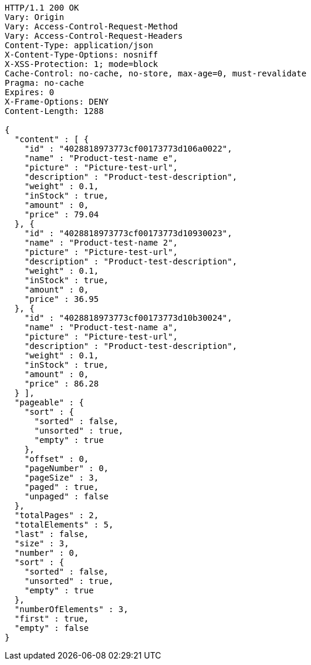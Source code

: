 [source,http,options="nowrap"]
----
HTTP/1.1 200 OK
Vary: Origin
Vary: Access-Control-Request-Method
Vary: Access-Control-Request-Headers
Content-Type: application/json
X-Content-Type-Options: nosniff
X-XSS-Protection: 1; mode=block
Cache-Control: no-cache, no-store, max-age=0, must-revalidate
Pragma: no-cache
Expires: 0
X-Frame-Options: DENY
Content-Length: 1288

{
  "content" : [ {
    "id" : "4028818973773cf00173773d106a0022",
    "name" : "Product-test-name e",
    "picture" : "Picture-test-url",
    "description" : "Product-test-description",
    "weight" : 0.1,
    "inStock" : true,
    "amount" : 0,
    "price" : 79.04
  }, {
    "id" : "4028818973773cf00173773d10930023",
    "name" : "Product-test-name 2",
    "picture" : "Picture-test-url",
    "description" : "Product-test-description",
    "weight" : 0.1,
    "inStock" : true,
    "amount" : 0,
    "price" : 36.95
  }, {
    "id" : "4028818973773cf00173773d10b30024",
    "name" : "Product-test-name a",
    "picture" : "Picture-test-url",
    "description" : "Product-test-description",
    "weight" : 0.1,
    "inStock" : true,
    "amount" : 0,
    "price" : 86.28
  } ],
  "pageable" : {
    "sort" : {
      "sorted" : false,
      "unsorted" : true,
      "empty" : true
    },
    "offset" : 0,
    "pageNumber" : 0,
    "pageSize" : 3,
    "paged" : true,
    "unpaged" : false
  },
  "totalPages" : 2,
  "totalElements" : 5,
  "last" : false,
  "size" : 3,
  "number" : 0,
  "sort" : {
    "sorted" : false,
    "unsorted" : true,
    "empty" : true
  },
  "numberOfElements" : 3,
  "first" : true,
  "empty" : false
}
----